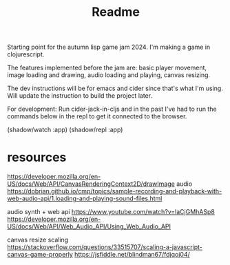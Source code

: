 #+title: Readme

Starting point for the autumn lisp game jam 2024. I'm making a game in
clojurescript.

[[./screenshots/pre_jam_start.png]]

The features implemented before the jam are: basic player movement, image
loading and drawing, audio loading and playing, canvas resizing.

The dev instructions will be for emacs and cider since that's what I'm using. 
Will update the instruction to build the project later.

For development:
Run cider-jack-in-cljs and in the past I've had to run the commands below in the
repl to get it connected to the browser.

(shadow/watch :app)
(shadow/repl :app)


* resources

https://developer.mozilla.org/en-US/docs/Web/API/CanvasRenderingContext2D/drawImage
audio
https://dobrian.github.io/cmp/topics/sample-recording-and-playback-with-web-audio-api/1.loading-and-playing-sound-files.html

audio synth + web api
https://www.youtube.com/watch?v=laCjGMhASp8
https://developer.mozilla.org/en-US/docs/Web/API/Web_Audio_API/Using_Web_Audio_API


canvas resize scaling 
https://stackoverflow.com/questions/33515707/scaling-a-javascript-canvas-game-properly
https://jsfiddle.net/blindman67/fdjqoj04/
